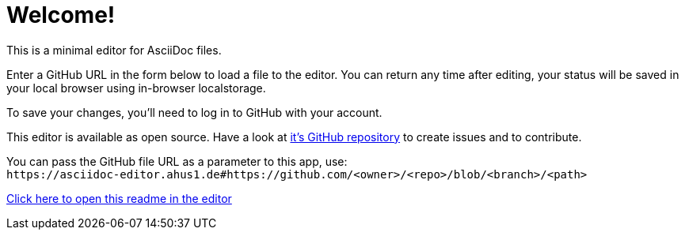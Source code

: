 = Welcome!

This is a minimal editor for AsciiDoc files.

Enter a GitHub URL in the form below to load a file to the editor.
You can return any time after editing, your status will be saved in your local browser using in-browser localstorage.

To save your changes, you'll need to log in to GitHub with your account.

This editor is available as open source. Have a look at https://github.com/ahus1/asciidoc-editor[it's GitHub repository^] to create issues and to contribute.

You can pass the GitHub file URL as a parameter to this app, use: +
`++https://asciidoc-editor.ahus1.de#https://github.com/<owner>/<repo>/blob/<branch>/<path>++`

link:/#/https://github.com/ahus1/asciidoc-editor/blob/master/public/start.adoc[Click here to open this readme in the editor]
